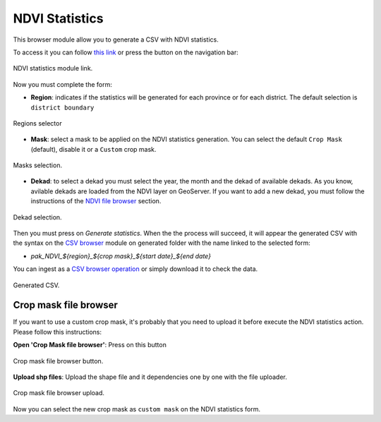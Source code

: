 .. module:: cippak.admin.stats
   :synopsis: Learn about how to manage Crops and Agromet factors.

.. _cippak.admin.stats:

.. raw:: latex

  \newpage % hard pagebreak at exactly this position   

NDVI Statistics
===============

This browser module allow you to generate a CSV with NDVI statistics.

To access it you can follow `this link <http://localhost:8083/admin/operationManager/fileBrowserOp/NDVI>`_ or press the button on the navigation bar:

.. figure::  resources/nav_link.png	
   :align:   center

   NDVI statistics module link.

Now you must complete the form:

* **Region**: indicates if the statistics will be generated for each province or for each district. The default selection is ``district boundary``

.. figure::  resources/regions.png	
   :align:   center

   Regions selector

* **Mask**: select a mask to be applied on the NDVI statistics generation. You can select the default ``Crop Mask`` (default), disable it or a ``Custom`` crop mask.

.. figure::  resources/masks.png	
   :align:   center

   Masks selection.

* **Dekad**: to select a dekad you must select the year, the month and the dekad of available dekads. As you know, avilable dekads are loaded from the NDVI layer on GeoServer. If you want to add a new dekad, you must follow the instructions of the `NDVI file browser <../ndvi/index.html>`_ section.

.. figure::  resources/dekad.png	
   :align:   center

   Dekad selection.

Then you must press on `Generate statistics`. When the the process will succeed, it will appear the generated CSV with the syntax on the `CSV browser <../csv/index.html>`_ module on generated folder with the name linked to the selected form:

* `pak_NDVI_${region}_${crop mask}_${start date}_${end date}`

.. raw:: latex

  \newpage % hard pagebreak at exactly this position   

You can ingest as a `CSV browser operation <../csv/index.html#operations>`_ or simply download it to check the data.

.. figure::  resources/result.png	
   :align:   center

   Generated CSV.

Crop mask file browser
----------------------

If you want to use a custom crop mask, it's probably that you need to upload it before execute the NDVI statistics action. Please follow this instructions:

**Open 'Crop Mask file browser'**: Press on this button

.. figure::  resources/crop_mask_fb.png   
   :align:   center

   Crop mask file browser button.

.. raw:: latex

  \newpage % hard pagebreak at exactly this position   
  
**Upload shp files**: Upload the shape file and it dependencies one by one with the file uploader.

.. figure::  resources/crop_mask_fb_upload.png  
   :align:   center

   Crop mask file browser upload.

Now you can select the new crop mask as ``custom mask`` on the NDVI statistics form.